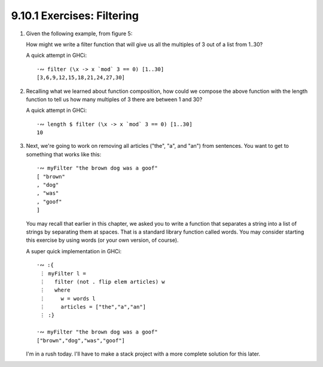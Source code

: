 9.10.1 Exercises: Filtering
^^^^^^^^^^^^^^^^^^^^^^^^^^^
1. Given the following example, from figure 5:

   .. include:: figures/9.10/fig_5.txt
      :code:

   How might we write a filter function that will give
   us all the multiples of 3 out of a list from 1..30?

   A quick attempt in GHCi::

     ·∾ filter (\x -> x `mod` 3 == 0) [1..30]
     [3,6,9,12,15,18,21,24,27,30]

2. Recalling what we learned about function
   composition, how could we compose the above
   function with the length function to tell
   us how many multiples of 3 there are between
   1 and 30?

   A quick attempt in GHCi::

     ·∾ length $ filter (\x -> x `mod` 3 == 0) [1..30]
     10

3. Next, we're going to work on removing all articles
   ("the", "a", and "an") from sentences. You want to
   get to something that works like this::

     ·∾ myFilter "the brown dog was a goof"
     [ "brown"
     , "dog"
     , "was"
     , "goof"
     ]

   You may recall that earlier in this chapter, we
   asked you to write a function that separates a
   string into a list of strings by separating them
   at spaces. That is a standard library function
   called words.  You may consider starting this
   exercise by using words (or your own version, of
   course).

   A super quick implementation in GHCi::

     ·∾ :{
      ⋮ myFilter l =
      ⋮   filter (not . flip elem articles) w
      ⋮   where
      ⋮     w = words l
      ⋮     articles = ["the","a","an"]
      ⋮ :}

     ·∾ myFilter "the brown dog was a goof"
     ["brown","dog","was","goof"]

   I'm in a rush today. I'll have to make a stack
   project with a more complete solution for this
   later.
